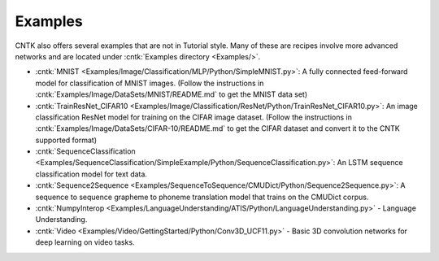 Examples
========

CNTK also offers several examples that are not in Tutorial style. 
Many of these are recipes involve more advanced networks and are located under :cntk:`Examples directory <Examples/>`.

-  :cntk:`MNIST <Examples/Image/Classification/MLP/Python/SimpleMNIST.py>`:
   A fully connected feed-forward model for classification of MNIST
   images. (Follow the instructions in
   :cntk:`Examples/Image/DataSets/MNIST/README.md` to get the MNIST data set)

-  :cntk:`TrainResNet_CIFAR10 <Examples/Image/Classification/ResNet/Python/TrainResNet_CIFAR10.py>`:
   An image classification ResNet model for training on the CIFAR image
   dataset. (Follow the instructions in
   :cntk:`Examples/Image/DataSets/CIFAR-10/README.md` to get the CIFAR dataset
   and convert it to the CNTK supported format)

-  :cntk:`SequenceClassification <Examples/SequenceClassification/SimpleExample/Python/SequenceClassification.py>`:
   An LSTM sequence classification model for text data.

-  :cntk:`Sequence2Sequence <Examples/SequenceToSequence/CMUDict/Python/Sequence2Sequence.py>`:
   A sequence to sequence grapheme to phoneme translation model that
   trains on the CMUDict corpus.

-  :cntk:`NumpyInterop <Examples/LanguageUnderstanding/ATIS/Python/LanguageUnderstanding.py>`
   - Language Understanding.

-  :cntk:`Video <Examples/Video/GettingStarted/Python/Conv3D_UCF11.py>`
   - Basic 3D convolution networks for deep learning on video tasks.
